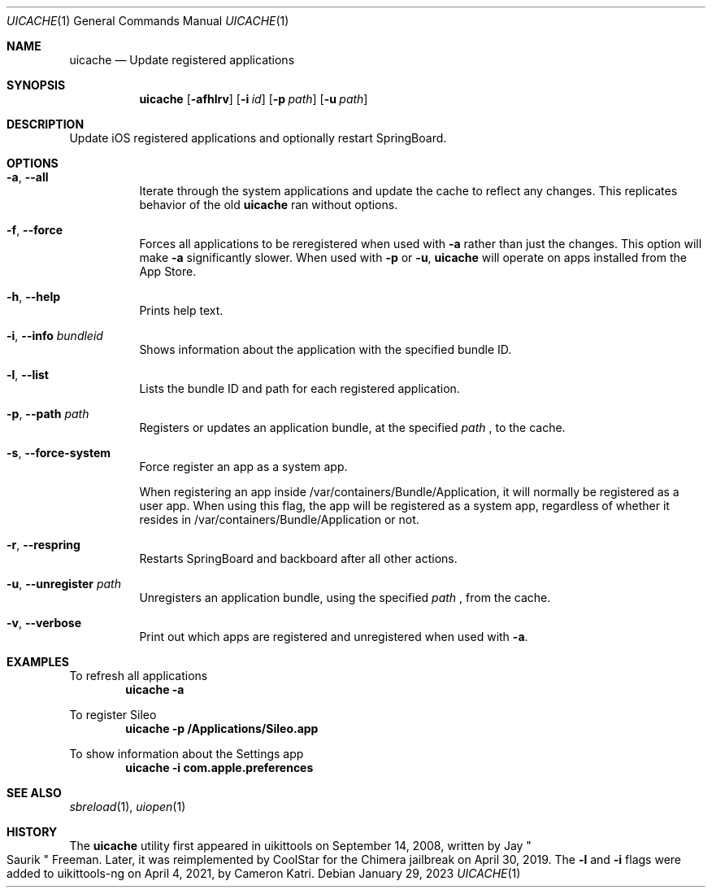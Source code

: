 .\"
.\" Copyright (c) 2020-2023 ProcursusTeam
.\" SPDX-License-Identifier: BSD-4-Clause
.\"
.Dd January 29, 2023
.Dt UICACHE 1
.Os
.Sh NAME
.Nm uicache
.Nd Update registered applications
.Sh SYNOPSIS
.Nm
.Op Fl afhlrv
.Op Fl i Ar id
.Op Fl p Ar path
.Op Fl u Ar path
.Sh DESCRIPTION
Update iOS registered applications and optionally restart SpringBoard.
.Sh OPTIONS
.Bl -tag -width indent
.It Fl a , -all
Iterate through the system applications and update the cache to reflect any changes.
This replicates behavior of the old
.Nm
ran without options.
.It Fl f , -force
Forces all applications to be reregistered when used with
.Fl a
rather than just the changes.
This option will make
.Fl a
significantly slower.
When used with
.Fl p
or
.Fl u ,
.Nm
will operate on apps installed from the App Store.
.It Fl h , -help
Prints help text.
.It Fl i , -info Ar bundleid
Shows information about the application with the specified bundle ID.
.It Fl l , -list
Lists the bundle ID and path for each registered application.
.It Fl p , -path Ar path
Registers or updates an application bundle, at the specified
.Ar path
, to the cache.
.It Fl s , -force-system
Force register an app as a system app.
.Pp
When registering an app inside /var/containers/Bundle/Application, it will normally
be registered as a user app.
When using this flag, the app will be registered as a system app,
regardless of whether it resides in /var/containers/Bundle/Application or not.
.It Fl r , -respring
Restarts SpringBoard and backboard after all other actions.
.It Fl u , -unregister Ar path
Unregisters an application bundle, using the specified
.Ar path
, from the cache.
.It Fl v , -verbose
Print out which apps are registered and unregistered when used with
.Fl a .
.El
.Sh EXAMPLES
To refresh all applications
.Dl "uicache -a"
.Pp
To register Sileo
.Dl "uicache -p /Applications/Sileo.app"
.Pp
To show information about the Settings app
.Dl "uicache -i com.apple.preferences"
.Sh SEE ALSO
.Xr sbreload 1 ,
.Xr uiopen 1
.Sh HISTORY
The
.Nm
utility first appeared in uikittools on September 14, 2008, written by
.An Jay Qo Saurik Qc Freeman .
Later, it was reimplemented by
.An CoolStar
for the Chimera jailbreak on April 30, 2019.
The
.Fl l
and
.Fl i
flags were added to uikittools-ng on April 4, 2021, by
.An Cameron Katri .

